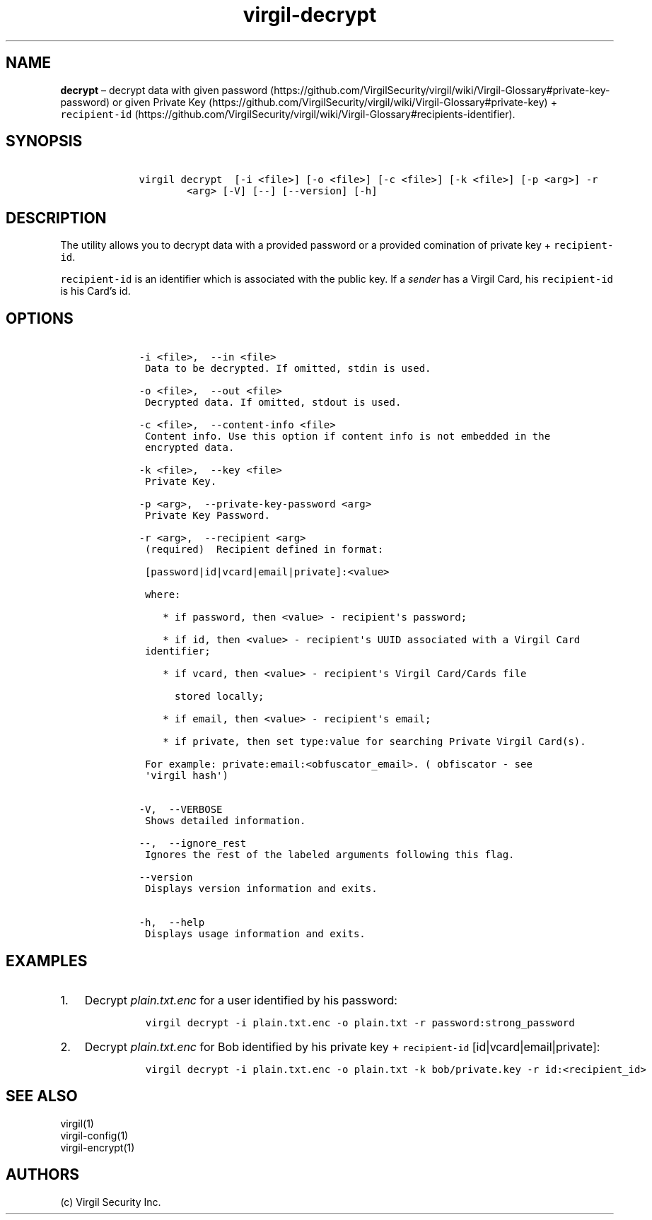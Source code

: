 .\" Automatically generated by Pandoc 1.17.1
.\"
.TH "virgil\-decrypt" "1" "June 14, 2016" "Virgil Security CLI (2.0.0)" "Virgil"
.hy
.SH NAME
.PP
\f[B]decrypt\f[] \[en] decrypt data with given
password (https://github.com/VirgilSecurity/virgil/wiki/Virgil-Glossary#private-key-password)
or given Private
Key (https://github.com/VirgilSecurity/virgil/wiki/Virgil-Glossary#private-key)
+
\f[C]recipient\-id\f[] (https://github.com/VirgilSecurity/virgil/wiki/Virgil-Glossary#recipients-identifier).
.SH SYNOPSIS
.IP
.nf
\f[C]
\ \ \ \ virgil\ decrypt\ \ [\-i\ <file>]\ [\-o\ <file>]\ [\-c\ <file>]\ [\-k\ <file>]\ [\-p\ <arg>]\ \-r
\ \ \ \ \ \ \ \ \ \ \ \ <arg>\ [\-V]\ [\-\-]\ [\-\-version]\ [\-h]
\f[]
.fi
.SH DESCRIPTION
.PP
The utility allows you to decrypt data with a provided password or a
provided comination of private key + \f[C]recipient\-id\f[].
.PP
\f[C]recipient\-id\f[] is an identifier which is associated with the
public key.
If a \f[I]sender\f[] has a Virgil Card, his \f[C]recipient\-id\f[] is
his Card's id.
.SH OPTIONS
.IP
.nf
\f[C]
\ \ \ \ \-i\ <file>,\ \ \-\-in\ <file>
\ \ \ \ \ Data\ to\ be\ decrypted.\ If\ omitted,\ stdin\ is\ used.

\ \ \ \ \-o\ <file>,\ \ \-\-out\ <file>
\ \ \ \ \ Decrypted\ data.\ If\ omitted,\ stdout\ is\ used.

\ \ \ \ \-c\ <file>,\ \ \-\-content\-info\ <file>
\ \ \ \ \ Content\ info.\ Use\ this\ option\ if\ content\ info\ is\ not\ embedded\ in\ the
\ \ \ \ \ encrypted\ data.

\ \ \ \ \-k\ <file>,\ \ \-\-key\ <file>
\ \ \ \ \ Private\ Key.

\ \ \ \ \-p\ <arg>,\ \ \-\-private\-key\-password\ <arg>
\ \ \ \ \ Private\ Key\ Password.

\ \ \ \ \-r\ <arg>,\ \ \-\-recipient\ <arg>
\ \ \ \ \ (required)\ \ Recipient\ defined\ in\ format:

\ \ \ \ \ [password|id|vcard|email|private]:<value>

\ \ \ \ \ where:

\ \ \ \ \ \ \ \ *\ if\ password,\ then\ <value>\ \-\ recipient\[aq]s\ password;

\ \ \ \ \ \ \ \ *\ if\ id,\ then\ <value>\ \-\ recipient\[aq]s\ UUID\ associated\ with\ a\ Virgil\ Card
\ \ \ \ \ identifier;

\ \ \ \ \ \ \ \ *\ if\ vcard,\ then\ <value>\ \-\ recipient\[aq]s\ Virgil\ Card/Cards\ file

\ \ \ \ \ \ \ \ \ \ stored\ locally;

\ \ \ \ \ \ \ \ *\ if\ email,\ then\ <value>\ \-\ recipient\[aq]s\ email;

\ \ \ \ \ \ \ \ *\ if\ private,\ then\ set\ type:value\ for\ searching\ Private\ Virgil\ Card(s).

\ \ \ \ \ For\ example:\ private:email:<obfuscator_email>.\ (\ obfiscator\ \-\ see
\ \ \ \ \ \[aq]virgil\ hash\[aq])


\ \ \ \ \-V,\ \ \-\-VERBOSE
\ \ \ \ \ Shows\ detailed\ information.

\ \ \ \ \-\-,\ \ \-\-ignore_rest
\ \ \ \ \ Ignores\ the\ rest\ of\ the\ labeled\ arguments\ following\ this\ flag.

\ \ \ \ \-\-version
\ \ \ \ \ Displays\ version\ information\ and\ exits.

\ \ \ \ \-h,\ \ \-\-help
\ \ \ \ \ Displays\ usage\ information\ and\ exits.
\f[]
.fi
.SH EXAMPLES
.IP "1." 3
Decrypt \f[I]plain.txt.enc\f[] for a user identified by his password:
.RS 4
.IP
.nf
\f[C]
virgil\ decrypt\ \-i\ plain.txt.enc\ \-o\ plain.txt\ \-r\ password:strong_password
\f[]
.fi
.RE
.IP "2." 3
Decrypt \f[I]plain.txt.enc\f[] for Bob identified by his private key +
\f[C]recipient\-id\f[] [id|vcard|email|private]:
.RS 4
.IP
.nf
\f[C]
virgil\ decrypt\ \-i\ plain.txt.enc\ \-o\ plain.txt\ \-k\ bob/private.key\ \-r\ id:<recipient_id>
\f[]
.fi
.RE
.SH SEE ALSO
.PP
virgil(1)
.PD 0
.P
.PD
virgil\-config(1)
.PD 0
.P
.PD
virgil\-encrypt(1)
.SH AUTHORS
(c) Virgil Security Inc.
